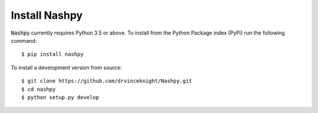 Install Nashpy
==============

:code:`Nashpy` currently requires Python 3.5 or above. To install from the
Python Package index (PyPi) run the following command::

    $ pip install nashpy

To install a development version from source::

    $ git clone https://github.com/drvinceknight/Nashpy.git
    $ cd nashpy
    $ python setup.py develop
